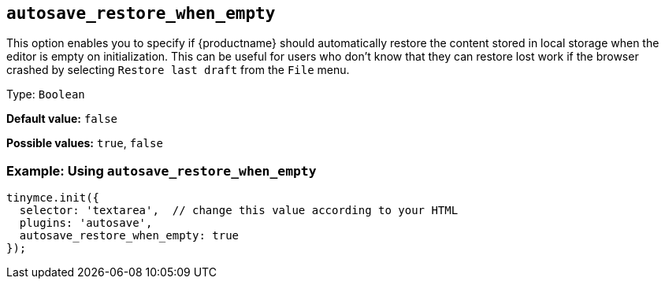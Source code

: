 [[autosave_restore_when_empty]]
== `+autosave_restore_when_empty+`

This option enables you to specify if {productname} should automatically restore the content stored in local storage when the editor is empty on initialization. This can be useful for users who don't know that they can restore lost work if the browser crashed by selecting `+Restore last draft+` from the `+File+` menu.

Type: `+Boolean+`

*Default value:* `+false+`

*Possible values:* `+true+`, `+false+`

=== Example: Using `+autosave_restore_when_empty+`

[source,js]
----
tinymce.init({
  selector: 'textarea',  // change this value according to your HTML
  plugins: 'autosave',
  autosave_restore_when_empty: true
});
----
